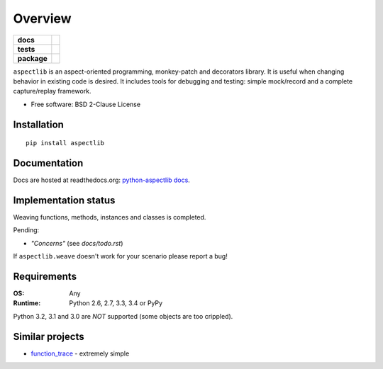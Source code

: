 ========
Overview
========

.. start-badges

.. list-table::
    :stub-columns: 1

    * - docs
      - |docs|
    * - tests
      - | |travis| |appveyor| |requires|
        | |coveralls| |codecov|
    * - package
      - | |version| |wheel| |supported-versions| |supported-implementations|
        | |commits-since|
.. |docs| image:: https://readthedocs.org/projects/python-aspectlib/badge/?style=flat
    :target: https://readthedocs.org/projects/python-aspectlib
    :alt: Documentation Status

.. |travis| image:: https://api.travis-ci.org/ionelmc/python-aspectlib.svg?branch=master
    :alt: Travis-CI Build Status
    :target: https://travis-ci.org/ionelmc/python-aspectlib

.. |appveyor| image:: https://ci.appveyor.com/api/projects/status/github/ionelmc/python-aspectlib?branch=master&svg=true
    :alt: AppVeyor Build Status
    :target: https://ci.appveyor.com/project/ionelmc/python-aspectlib

.. |requires| image:: https://requires.io/github/ionelmc/python-aspectlib/requirements.svg?branch=master
    :alt: Requirements Status
    :target: https://requires.io/github/ionelmc/python-aspectlib/requirements/?branch=master

.. |coveralls| image:: https://coveralls.io/repos/ionelmc/python-aspectlib/badge.svg?branch=master&service=github
    :alt: Coverage Status
    :target: https://coveralls.io/r/ionelmc/python-aspectlib

.. |codecov| image:: https://codecov.io/gh/ionelmc/python-aspectlib/branch/master/graphs/badge.svg?branch=master
    :alt: Coverage Status
    :target: https://codecov.io/github/ionelmc/python-aspectlib

.. |version| image:: https://img.shields.io/pypi/v/aspectlib.svg
    :alt: PyPI Package latest release
    :target: https://pypi.org/project/aspectlib

.. |wheel| image:: https://img.shields.io/pypi/wheel/aspectlib.svg
    :alt: PyPI Wheel
    :target: https://pypi.org/project/aspectlib

.. |supported-versions| image:: https://img.shields.io/pypi/pyversions/aspectlib.svg
    :alt: Supported versions
    :target: https://pypi.org/project/aspectlib

.. |supported-implementations| image:: https://img.shields.io/pypi/implementation/aspectlib.svg
    :alt: Supported implementations
    :target: https://pypi.org/project/aspectlib

.. |commits-since| image:: https://img.shields.io/github/commits-since/ionelmc/python-aspectlib/v1.5.2.svg
    :alt: Commits since latest release
    :target: https://github.com/ionelmc/python-aspectlib/compare/v1.5.2...master



.. end-badges

``aspectlib`` is an aspect-oriented programming, monkey-patch and decorators library. It is useful when changing
behavior in existing code is desired. It includes tools for debugging and testing: simple mock/record and a complete
capture/replay framework.

* Free software: BSD 2-Clause License

Installation
============

::

    pip install aspectlib

Documentation
=============

Docs are hosted at readthedocs.org: `python-aspectlib docs <http://python-aspectlib.readthedocs.org/en/latest/>`_.

Implementation status
=====================

Weaving functions, methods, instances and classes is completed.

Pending:

* *"Concerns"* (see `docs/todo.rst`)

If ``aspectlib.weave`` doesn't work for your scenario please report a bug!

Requirements
============

:OS: Any
:Runtime: Python 2.6, 2.7, 3.3, 3.4 or PyPy

Python 3.2, 3.1 and 3.0 are *NOT* supported (some objects are too crippled).

Similar projects
================

* `function_trace <https://github.com/RedHatQE/function_trace>`_ - extremely simple
